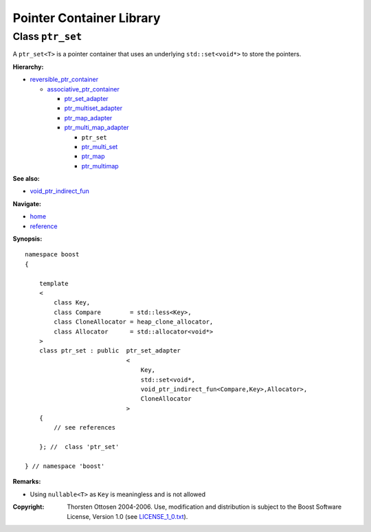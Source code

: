 ++++++++++++++++++++++++++++++++++
 |Boost| Pointer Container Library
++++++++++++++++++++++++++++++++++

.. |Boost| image:: boost.png

Class ``ptr_set``
-----------------

A ``ptr_set<T>`` is a pointer container that uses an underlying ``std::set<void*>``
to store the pointers.

**Hierarchy:**

- `reversible_ptr_container <reversible_ptr_container.html>`_

  - `associative_ptr_container <associative_ptr_container.html>`_

    - `ptr_set_adapter <ptr_set_adapter.html>`_
    - `ptr_multiset_adapter  <ptr_multiset_adapter.html>`_
    - `ptr_map_adapter <ptr_map_adapter.html>`_
    - `ptr_multi_map_adapter <ptr_multimap_adapter.html>`_

      - ``ptr_set``
      - `ptr_multi_set <ptr_multiset.html>`_
      - `ptr_map <ptr_map.html>`_
      - `ptr_multimap <ptr_multimap.html>`_


**See also:**

- `void_ptr_indirect_fun <indirect_fun.html>`_

**Navigate:**

- `home <ptr_container.html>`_
- `reference <reference.html>`_


**Synopsis:**

.. parsed-literal::


        namespace boost
        {

            template
            <
                class Key,
                class Compare        = std::less<Key>,
                class CloneAllocator = heap_clone_allocator,
                class Allocator      = std::allocator<void*>
            >
            class ptr_set : public  ptr_set_adapter
                                    <
                                        Key,
                                        std::set<void*,
                                        void_ptr_indirect_fun<Compare,Key>,Allocator>,
                                        CloneAllocator
                                    >
            {
                // see references

            }; //  class 'ptr_set'

        } // namespace 'boost'

**Remarks:**

- Using ``nullable<T>`` as ``Key`` is meaningless and is not allowed

.. raw:: html

        <hr>

:Copyright:     Thorsten Ottosen 2004-2006. Use, modification and distribution is subject to the Boost Software License, Version 1.0 (see LICENSE_1_0.txt__).

__ http://www.boost.org/LICENSE_1_0.txt
